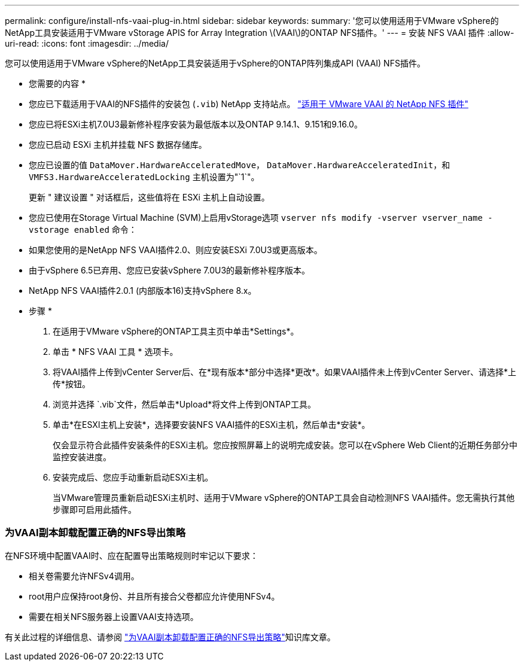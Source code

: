 ---
permalink: configure/install-nfs-vaai-plug-in.html 
sidebar: sidebar 
keywords:  
summary: '您可以使用适用于VMware vSphere的NetApp工具安装适用于VMware vStorage APIS for Array Integration \(VAAI\)的ONTAP NFS插件。' 
---
= 安装 NFS VAAI 插件
:allow-uri-read: 
:icons: font
:imagesdir: ../media/


[role="lead"]
您可以使用适用于VMware vSphere的NetApp工具安装适用于vSphere的ONTAP阵列集成API (VAAI) NFS插件。

* 您需要的内容 *

* 您应已下载适用于VAAI的NFS插件的安装包 (`.vib`) NetApp 支持站点。 https://mysupport.netapp.com/site/products/all/details/nfsplugin-vmware-vaai/downloads-tab["适用于 VMware VAAI 的 NetApp NFS 插件"]
* 您应已将ESXi主机7.0U3最新修补程序安装为最低版本以及ONTAP 9.14.1、9.151和9.16.0。
* 您应已启动 ESXi 主机并挂载 NFS 数据存储库。
* 您应已设置的值 `DataMover.HardwareAcceleratedMove`， `DataMover.HardwareAcceleratedInit`，和 `VMFS3.HardwareAcceleratedLocking` 主机设置为"`1`"。
+
更新 " 建议设置 " 对话框后，这些值将在 ESXi 主机上自动设置。

* 您应已使用在Storage Virtual Machine (SVM)上启用vStorage选项 `vserver nfs modify -vserver vserver_name -vstorage enabled` 命令：
* 如果您使用的是NetApp NFS VAAI插件2.0、则应安装ESXi 7.0U3或更高版本。
* 由于vSphere 6.5已弃用、您应已安装vSphere 7.0U3的最新修补程序版本。
* NetApp NFS VAAI插件2.0.1 (内部版本16)支持vSphere 8.x。


* 步骤 *

. 在适用于VMware vSphere的ONTAP工具主页中单击*Settings*。
. 单击 * NFS VAAI 工具 * 选项卡。
. 将VAAI插件上传到vCenter Server后、在*现有版本*部分中选择*更改*。如果VAAI插件未上传到vCenter Server、请选择*上传*按钮。
. 浏览并选择 `.vib`文件，然后单击*Upload*将文件上传到ONTAP工具。
. 单击*在ESXI主机上安装*，选择要安装NFS VAAI插件的ESXi主机，然后单击*安装*。
+
仅会显示符合此插件安装条件的ESXi主机。您应按照屏幕上的说明完成安装。您可以在vSphere Web Client的近期任务部分中监控安装进度。

. 安装完成后、您应手动重新启动ESXi主机。
+
当VMware管理员重新启动ESXi主机时、适用于VMware vSphere的ONTAP工具会自动检测NFS VAAI插件。您无需执行其他步骤即可启用此插件。





=== 为VAAI副本卸载配置正确的NFS导出策略

在NFS环境中配置VAAI时、应在配置导出策略规则时牢记以下要求：

* 相关卷需要允许NFSv4调用。
* root用户应保持root身份、并且所有接合父卷都应允许使用NFSv4。
* 需要在相关NFS服务器上设置VAAI支持选项。


有关此过程的详细信息、请参阅 https://kb.netapp.com/on-prem/ontap/DM/VAAI/VAAI-KBs/Configure_the_correct_NFS_export_policies_for_VAAI_copy_offload["为VAAI副本卸载配置正确的NFS导出策略"]知识库文章。
